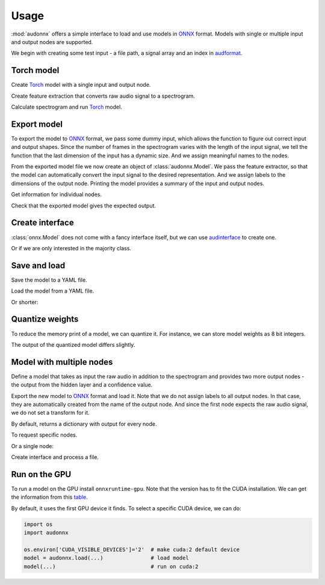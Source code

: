 Usage
=====

.. jupyter-execute::
    :hide-code:
    :hide-output:

    import pandas as pd


    def series_to_html(self):
        df = self.to_frame()
        df.columns = ['']
        return df._repr_html_()
    setattr(pd.Series, '_repr_html_', series_to_html)


    def index_to_html(self):
        return self.to_frame(index=False)._repr_html_()
    setattr(pd.Index, '_repr_html_', index_to_html)


:mod:`audonnx` offers a simple interface
to load and use models in ONNX_ format.
Models with single or multiple input and output nodes are supported.

We begin with creating some test input -
a file path, a signal array and an index in audformat_.

.. jupyter-execute::

    import audiofile


    file = './docs/_static/test.wav'
    signal, sampling_rate = audiofile.read(
        file,
        always_2d=True,
    )
    index = pd.MultiIndex.from_arrays(
        [
            [file, file],
            pd.to_timedelta(['0s', '3s']),
            pd.to_timedelta(['3s', '5s']),
        ],
        names=['file', 'start', 'end'],
    )

.. jupyter-execute::
    :hide-code:

    import IPython
    IPython.display.Audio(file)


Torch model
-----------

Create Torch_ model with a single input and output node.

.. jupyter-execute::

    import torch


    class TorchModelSingle(torch.nn.Module):

        def __init__(
            self,
        ):
            super().__init__()
            self.hidden = torch.nn.Linear(8, 8)
            self.out = torch.nn.Linear(8, 2)

        def forward(self, x: torch.Tensor):
            y = self.hidden(x.mean(dim=-1))
            y = self.out(y)
            return y.squeeze()


    torch_model = TorchModelSingle()

Create feature extraction that converts raw audio signal to a spectrogram.

.. jupyter-execute::

    import audsp


    spectrogram = audsp.Spectrogram(
        16000,
        0.02,
        0.01,
        center=False,
        reflect=False,
        audspec=audsp.AuditorySpectrum(
            num_bands=8,
            scale=audsp.define.AuditorySpectrumScale.MEL,
        ),
    )

Calculate spectrogram and run Torch_ model.

.. jupyter-execute::

    y = spectrogram(signal, sampling_rate)
    with torch.no_grad():
        z = torch_model(torch.from_numpy(y))
    z


Export model
------------

To export the model to ONNX_ format,
we pass some dummy input,
which allows the function to figure out
correct input and output shapes.
Since the number of frames in the spectrogram
varies with the length of the input signal,
we tell the function that the last dimension
of the input has a dynamic size.
And we assign meaningful names to the nodes.

.. jupyter-execute::

    import audeer
    import os


    onnx_root = audeer.mkdir('onnx')
    onnx_model_path = os.path.join(onnx_root, 'model.onnx')

    dummy_input = torch.randn(spectrogram.shape(1.0))
    torch.onnx.export(
        torch_model,
        dummy_input,
        onnx_model_path,
        input_names=['spectrogram'],  # assign custom name to input node
        output_names=['gender'],      # assign custom name to output node
        dynamic_axes={'spectrogram': {1: 'time'}},  # dynamic size
        opset_version=12,
    )

From the exported model file
we now create an object of :class:`audonnx.Model`.
We pass the feature extractor,
so that the model can automatically convert the
input signal to the desired representation.
And we assign labels to the dimensions of the output node.
Printing the model provides a summary of
the input and output nodes.

.. jupyter-execute::

    import audonnx


    onnx_model = audonnx.Model(
        onnx_model_path,
        labels=['female', 'male'],
        transform=spectrogram,
    )
    onnx_model

Get information for individual nodes.

.. jupyter-execute::

    onnx_model.inputs['spectrogram']

.. jupyter-execute::

    print(onnx_model.inputs['spectrogram'].transform)

.. jupyter-execute::

    onnx_model.outputs['gender']

.. jupyter-execute::

    onnx_model.outputs['gender'].labels

Check that the exported model gives the expected output.

.. jupyter-execute::

    onnx_model(signal, sampling_rate)

Create interface
----------------

:class:`onnx.Model` does not come with a fancy interface itself,
but we can use audinterface_ to create one.

.. jupyter-execute::

    import numpy as np
    import audinterface


    interface = audinterface.Feature(
        # use labels of output node as feature names
        feature_names=onnx_model.outputs['gender'].labels,
        # TODO: simplify to 'process_func=onnx_model'
        # when https://github.com/audeering/audinterface/pull/22 is merged
        process_func=lambda x, sr: np.atleast_2d(onnx_model(x, sr)),
    )
    interface.process_index(index)

Or if we are only interested in the majority class.

.. jupyter-execute::

    interface.process_index(index).idxmax(axis=1)


Save and load
-------------

Save the model to a YAML file.

.. jupyter-execute::

    onnx_meta_path = os.path.join(onnx_root, 'model.yaml')
    onnx_model.to_yaml(onnx_meta_path)

.. jupyter-execute::
    :hide-code:

    import oyaml as yaml


    with open(onnx_meta_path, 'r') as fp:
        d = yaml.load(fp, Loader=yaml.Loader)
    print(yaml.dump(d))

Load the model from a YAML file.

.. jupyter-execute::

    onnx_model_2 = audonnx.Model.from_yaml(onnx_meta_path)
    onnx_model_2(signal, sampling_rate)

Or shorter:

.. jupyter-execute::

    onnx_model_3 = audonnx.load(onnx_root)
    onnx_model_3(signal, sampling_rate)


Quantize weights
----------------

To reduce the memory print of a model,
we can quantize it.
For instance, we can store model weights as 8 bit integers.

.. jupyter-execute::

    import onnxruntime.quantization


    onnx_quant_path = os.path.join(onnx_root, 'model_quant.onnx')
    onnxruntime.quantization.quantize_dynamic(
        onnx_model_path,
        onnx_quant_path,
        weight_type=onnxruntime.quantization.QuantType.QUInt8,
    )

The output of the quantized model differs slightly.

.. jupyter-execute::

    onnx_model_4 = audonnx.Model(
        onnx_quant_path,
        labels=['female', 'male'],
        transform=spectrogram,
    )
    onnx_model_4(signal, sampling_rate)


Model with multiple nodes
-------------------------

Define a model that takes as input the
raw audio in addition to the spectrogram
and provides two more output nodes -
the output from the hidden layer and a confidence value.

.. jupyter-execute::

    class TorchModelMulti(torch.nn.Module):

        def __init__(
            self,
        ):

            super().__init__()

            self.hidden_left = torch.nn.Linear(1, 4)
            self.hidden_right = torch.nn.Linear(8, 4)
            self.out = torch.nn.ModuleDict(
                {
                    'gender': torch.nn.Linear(8, 2),
                    'confidence': torch.nn.Linear(8, 1),
                }
            )

        def forward(self, signal: torch.Tensor, spectrogram: torch.Tensor):

            y_left = self.hidden_left(signal.mean(dim=-1))
            y_right = self.hidden_right(spectrogram.mean(dim=-1))
            y_hidden = torch.cat([y_left, y_right], dim=-1)
            y_gender = self.out['gender'](y_hidden)
            y_confidence = self.out['confidence'](y_hidden)

            return (
                y_hidden.squeeze(),
                y_gender.squeeze(),
                y_confidence.squeeze(),
            )

Export the new model to ONNX_ format and load it.
Note that we do not assign labels to all output nodes.
In that case, they are automatically created
from the name of the output node.
And since the first node expects the raw audio signal,
we do not set a transform for it.

.. jupyter-execute::

    onnx_multi_path = os.path.join(onnx_root, 'model.onnx')

    torch.onnx.export(
        TorchModelMulti(),
        (
            torch.randn(signal.shape),
            torch.randn(spectrogram.shape(1.0)),
        ),
        onnx_multi_path,
        input_names=['signal', 'spectrogram'],
        output_names=['hidden', 'gender', 'confidence'],
        dynamic_axes={
            'signal': {1: 'time'},
            'spectrogram': {1: 'time'},
        },
        opset_version=12,
    )

    onnx_model_5 = audonnx.Model(
        onnx_multi_path,
        labels={
            'gender': ['female', 'male']
        },
        transform={
            'spectrogram': spectrogram,
        },
    )
    onnx_model_5

By default,
returns a dictionary with output for every node.

.. jupyter-execute::

    onnx_model_5(signal, sampling_rate)

To request specific nodes.

.. jupyter-execute::

    onnx_model_5(
        signal,
        sampling_rate,
        output_names=['gender', 'confidence'],
    )

Or a single node:

.. jupyter-execute::

    onnx_model_5(
        signal,
        sampling_rate,
        output_names='gender',
    )

Create interface and process a file.

.. jupyter-execute::

    def process_func(x, sr, output_names):
        y = onnx_model_5(x, sr, output_names=output_names)
        return np.atleast_2d(y)

    interface = audinterface.Feature(
        feature_names=onnx_model_5.outputs['gender'].labels,
        # TODO: simplify to 'process_func=onnx_model'
        # when https://github.com/audeering/audinterface/pull/22 is merged
        process_func=process_func,
        output_names='gender',
    )
    interface.process_file(file)


Run on the GPU
--------------

To run a model on the GPU install ``onnxruntime-gpu``.
Note that the version has to fit the CUDA installation.
We can get the information from this table_.

By default,
it uses the first GPU device it finds.
To select a specific CUDA device,
we can do:

.. code-block:: python

    import os
    import audonnx

    os.environ['CUDA_VISIBLE_DEVICES']='2'  # make cuda:2 default device
    model = audonnx.load(...)               # load model
    model(...)                              # run on cuda:2


.. _audformat: https://audeering.github.io/audformat/
.. _audinterface: http://tools.pp.audeering.com/audinterface/
.. _audobject: http://tools.pp.audeering.com/audobject/
.. _audpann: http://tools.pp.audeering.com/audpann/
.. _Torch: https://pytorch.org/
.. _ONNX: https://onnx.ai/
.. _table: https://www.onnxruntime.ai/docs/reference/execution-providers/CUDA-ExecutionProvider.html#requirements
